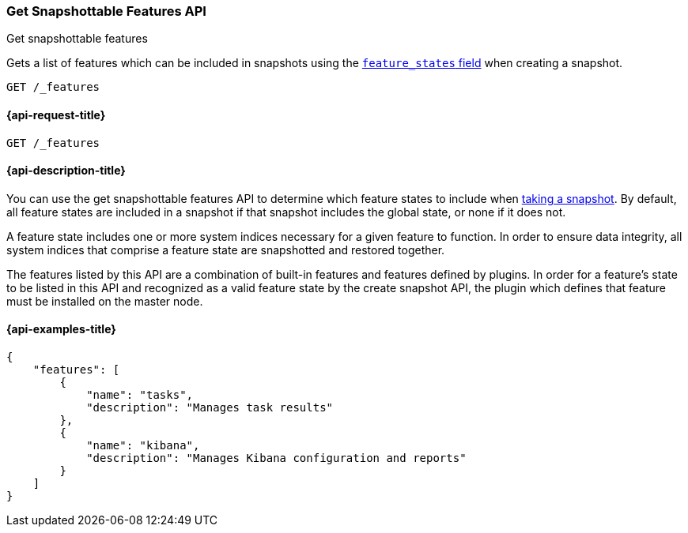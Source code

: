 [[get-snapshottable-features-api]]
=== Get Snapshottable Features API
++++
<titleabbrev>Get snapshottable features</titleabbrev>
++++

Gets a list of features which can be included in snapshots using the
<<create-snapshot-api-feature-states,`feature_states` field>> when creating a
snapshot.

[source,console]
-----------------------------------
GET /_features
-----------------------------------

[[get-snapshottable-features-api-request]]
==== {api-request-title}

`GET /_features`


[[get-snapshottable-features-api-desc]]
==== {api-description-title}

You can use the get snapshottable features API to determine which feature states
to include when <<snapshots-take-snapshot,taking a snapshot>>. By default, all
feature states are included in a snapshot if that snapshot includes the global
state, or none if it does not.

A feature state includes one or more system indices necessary for a given
feature to function. In order to ensure data integrity, all system indices that
comprise a feature state are snapshotted and restored together.

The features listed by this API are a combination of built-in features and
features defined by plugins. In order for a feature's state to be listed in this
API and recognized as a valid feature state by the create snapshot API, the
plugin which defines that feature must be installed on the master node.

==== {api-examples-title}

[source,console-result]
----
{
    "features": [
        {
            "name": "tasks",
            "description": "Manages task results"
        },
        {
            "name": "kibana",
            "description": "Manages Kibana configuration and reports"
        }
    ]
}
----
// TESTRESPONSE[skip:response differs between default distro and OSS]
